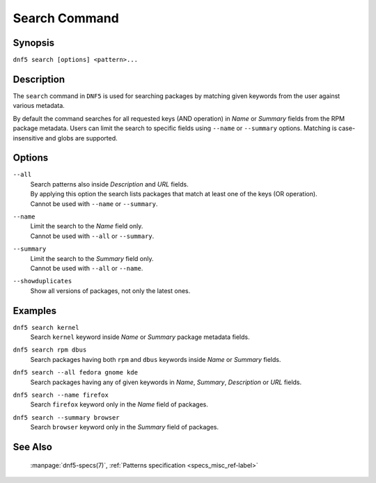 ..
    Copyright Contributors to the DNF5 project.
    Copyright Contributors to the libdnf project.
    SPDX-License-Identifier: GPL-2.0-or-later

    This file is part of libdnf: https://github.com/rpm-software-management/libdnf/

    Libdnf is free software: you can redistribute it and/or modify
    it under the terms of the GNU General Public License as published by
    the Free Software Foundation, either version 2 of the License, or
    (at your option) any later version.

    Libdnf is distributed in the hope that it will be useful,
    but WITHOUT ANY WARRANTY; without even the implied warranty of
    MERCHANTABILITY or FITNESS FOR A PARTICULAR PURPOSE.  See the
    GNU General Public License for more details.

    You should have received a copy of the GNU General Public License
    along with libdnf.  If not, see <https://www.gnu.org/licenses/>.

.. _search_command_ref-label:

###############
 Search Command
###############

Synopsis
========

``dnf5 search [options] <pattern>...``


Description
===========

The ``search`` command in ``DNF5`` is used for searching packages by matching
given keywords from the user against various metadata.

By default the command searches for all requested keys (AND operation) in
`Name` or `Summary` fields from the RPM package metadata. Users can limit
the search to specific fields using ``--name`` or ``--summary``
options. Matching is case-insensitive and globs are supported.


Options
=======

``--all``
    | Search patterns also inside `Description` and `URL` fields.
    | By applying this option the search lists packages that match at least one of the keys (OR operation).
    | Cannot be used with ``--name`` or ``--summary``.

``--name``
    | Limit the search to the `Name` field only.
    | Cannot be used with ``--all`` or ``--summary``.

``--summary``
    | Limit the search to the `Summary` field only.
    | Cannot be used with ``--all`` or ``--name``.

``--showduplicates``
    | Show all versions of packages, not only the latest ones.


Examples
========

``dnf5 search kernel``
    | Search ``kernel`` keyword inside `Name` or `Summary` package metadata fields.

``dnf5 search rpm dbus``
    | Search packages having both ``rpm`` and ``dbus`` keywords inside `Name` or `Summary` fields.

``dnf5 search --all fedora gnome kde``
    | Search packages having any of given keywords in `Name`, `Summary`, `Description` or `URL` fields.

``dnf5 search --name firefox``
    | Search ``firefox`` keyword only in the `Name` field of packages.

``dnf5 search --summary browser``
    | Search ``browser`` keyword only in the `Summary` field of packages.


See Also
========

    | :manpage:`dnf5-specs(7)`, :ref:`Patterns specification <specs_misc_ref-label>`
